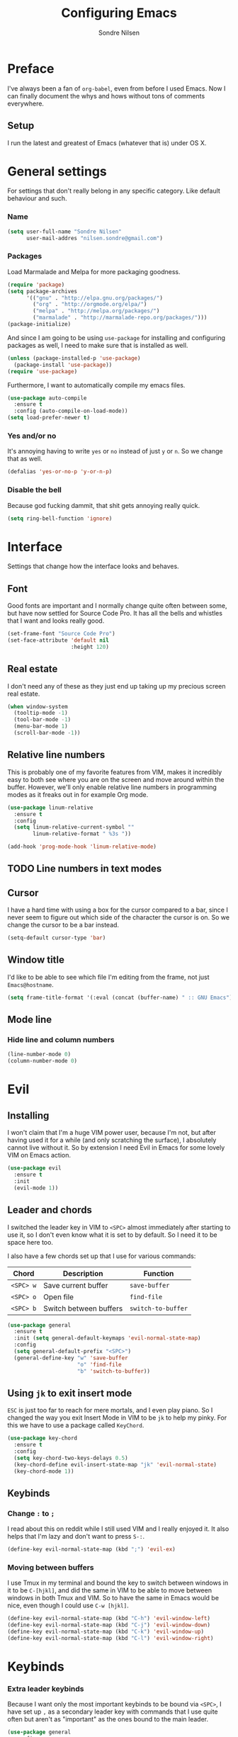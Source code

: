 #+TITLE: Configuring Emacs
#+AUTHOR: Sondre Nilsen
#+EMAIL: nilsen.sondre@gmail.com

* Preface

I've always been a fan of ~org-babel~, even from before I used
Emacs. Now I can finally document the whys and hows without tons of
comments everywhere.

** Setup 

I run the latest and greatest of Emacs (whatever that is) under OS X.

* General settings
For settings that don't really belong in any specific category. Like
default behaviour and such.

*** Name
#+BEGIN_SRC emacs-lisp :tangle yes
  (setq user-full-name "Sondre Nilsen"
        user-mail-addres "nilsen.sondre@gmail.com")
#+END_SRC

*** Packages
Load Marmalade and Melpa for more packaging goodness.
#+BEGIN_SRC emacs-lisp :tangle yes
  (require 'package)
  (setq package-archives
        '(("gnu" . "http://elpa.gnu.org/packages/")
          ("org" . "http://orgmode.org/elpa/")
          ("melpa" . "http://melpa.org/packages/")
          ("marmalade" . "http://marmalade-repo.org/packages/")))
  (package-initialize)
#+END_SRC

And since I am going to be using ~use-package~ for installing and
configuring packages as well, I need to make sure that is installed as
well.
#+BEGIN_SRC emacs-lisp :tangle yes
  (unless (package-installed-p 'use-package)
    (package-install 'use-package))
  (require 'use-package)
#+END_SRC

Furthermore, I want to automatically compile my emacs files.
#+BEGIN_SRC emacs-lisp :tangle yes
  (use-package auto-compile
    :ensure t
    :config (auto-compile-on-load-mode))
  (setq load-prefer-newer t)
#+END_SRC

*** Yes and/or no
It's annoying having to write ~yes~ or ~no~ instead of just ~y~ or
~n~. So we change that as well.
#+BEGIN_SRC emacs-lisp :tangle yes
  (defalias 'yes-or-no-p 'y-or-n-p)
#+END_SRC
*** Disable the bell
Because god fucking dammit, that shit gets annoying really quick.
#+BEGIN_SRC emacs-lisp :tangle yes
  (setq ring-bell-function 'ignore)
#+END_SRC
* Interface
Settings that change how the interface looks and behaves.
** Font
Good fonts are important and I normally change quite often between
some, but have now settled for Source Code Pro. It has all the bells
and whistles that I want and looks really good.
#+BEGIN_SRC emacs-lisp :tangle yes
  (set-frame-font "Source Code Pro")
  (set-face-attribute 'default nil
                      :height 120)
#+END_SRC
** Real estate
I don't need any of these as they just end up taking up my precious screen real estate.
#+BEGIN_SRC emacs-lisp :tangle yes
  (when window-system
    (tooltip-mode -1)
    (tool-bar-mode -1)
    (menu-bar-mode 1)
    (scroll-bar-mode -1))
#+END_SRC

** Relative line numbers
This is probably one of my favorite features from VIM, makes it
incredibly easy to both see where you are on the screen and move
around within the buffer. However, we'll only enable relative line
numbers in programming modes as it freaks out in for example Org mode.
#+BEGIN_SRC emacs-lisp :tangle yes
  (use-package linum-relative
    :ensure t
    :config
    (setq linum-relative-current-symbol ""
          linum-relative-format " %3s "))

  (add-hook 'prog-mode-hook 'linum-relative-mode)
#+END_SRC
** TODO Line numbers in text modes
** Cursor
I have a hard time with using a box for the cursor compared to a bar,
since I never seem to figure out which side of the character the
cursor is on. So we change the cursor to be a bar instead.
#+BEGIN_SRC emacs-lisp :tangle yes
  (setq-default cursor-type 'bar)
#+END_SRC
** Window title
I'd like to be able to see which file I'm editing from the frame, not
just ~Emacs@hostname~. 
#+BEGIN_SRC emacs-lisp :tangle yes
  (setq frame-title-format '(:eval (concat (buffer-name) " :: GNU Emacs")))
#+END_SRC
** Mode line
*** Hide line and column numbers
#+BEGIN_SRC emacs-lisp :tangle yes
  (line-number-mode 0)
  (column-number-mode 0)
#+END_SRC
* Evil
** Installing
I won't claim that I'm a huge VIM power user, because I'm not, but
after having used it for a while (and only scratching the surface), I
absolutely cannot live without it. So by extension I need Evil in
Emacs for some lovely VIM on Emacs action.
#+BEGIN_SRC emacs-lisp :tangle yes
  (use-package evil
    :ensure t
    :init
    (evil-mode 1))
#+END_SRC
** Leader and chords 
I switched the leader key in VIM to ~<SPC>~ almost immediately after
starting to use it, so I don't even know what it is set to by
default. So I need it to be space here too.

I also have a few chords set up that I use for various commands:
| Chord     | Description            | Function           |
|-----------+------------------------+--------------------|
| ~<SPC> w~ | Save current buffer    | ~save-buffer~      |
| ~<SPC> o~ | Open file              | ~find-file~        |
| ~<SPC> b~ | Switch between buffers | ~switch-to-buffer~ |
#+BEGIN_SRC emacs-lisp :tangle yes
  (use-package general
    :ensure t
    :init (setq general-default-keymaps 'evil-normal-state-map)
    :config
    (setq general-default-prefix "<SPC>")
    (general-define-key "w" 'save-buffer
                        "o" 'find-file
                        "b" 'switch-to-buffer))
#+END_SRC
** Using ~jk~ to exit insert mode
~ESC~ is just too far to reach for mere mortals, and I even play
piano. So I changed the way you exit Insert Mode in VIM to be ~jk~ to
help my pinky. For this we have to use a package called ~KeyChord~.
#+BEGIN_SRC emacs-lisp :tangle yes
  (use-package key-chord
    :ensure t
    :config
    (setq key-chord-two-keys-delays 0.5)
    (key-chord-define evil-insert-state-map "jk" 'evil-normal-state)
    (key-chord-mode 1))
#+END_SRC
** Keybinds
*** Change ~:~ to ~;~
I read about this on reddit while I still used VIM and I really
enjoyed it. It also helps that I'm lazy and don't want to press ~S-:~.
#+BEGIN_SRC emacs-lisp :tangle yes
  (define-key evil-normal-state-map (kbd ";") 'evil-ex)
#+END_SRC
*** Moving between buffers
I use Tmux in my terminal and bound the key to switch between windows
in it to be ~C-[hjkl]~, and did the same in VIM to be able to move
between windows in both Tmux and VIM. So to have the same in Emacs
would be nice, even though I could use ~C-w [hjkl]~.
#+BEGIN_SRC emacs-lisp :tangle yes
  (define-key evil-normal-state-map (kbd "C-h") 'evil-window-left)
  (define-key evil-normal-state-map (kbd "C-j") 'evil-window-down)
  (define-key evil-normal-state-map (kbd "C-k") 'evil-window-up)
  (define-key evil-normal-state-map (kbd "C-l") 'evil-window-right)
#+END_SRC
* Keybinds
*** Extra leader keybinds
Because I want only the most important keybinds to be bound via
~<SPC>~, I have set up ~,~ as a secondary leader key with commands
that I use quite often but aren't as "important" as the ones bound to
the main leader.
#+BEGIN_SRC emacs-lisp :tangle yes
  (use-package general
    :config
    (setq secondary-leader ",")
    (general-define-key :prefix secondary-leader
                        "e" 'eval-buffer))
#+END_SRC
* Org mode
** Get Org mode from Git
This is mostly because I like being able to have the latest and
greatest of things, however with ~use-package~ and packages that come
with Emacs you need to do something extra for it to fetch the latest
version. For more info see [[https://github.com/jwiegley/use-package/issues/319][here]]. We have already added the Org mode
ELPA repo.

Then we need to make sure we install the latest version of Org. To do
this we actually need to ensure ~org-plus-contrib~.
#+BEGIN_SRC emacs-lisp :tangle yes
  (use-package org
    :ensure org-plus-contrib)
#+END_SRC
** Syntax highlighting
#+BEGIN_SRC emacs-lisp :tangle yes
  (setq-default org-src-fontify-natively t)
#+END_SRC
* Functions
** Automatically tangle and byte compile init.org
I tried having a local variable at the end of this file that would automatically
tangle this file into a ~init.el~ file on save, but that didn't work so I had to
steal this function instead. It also byte compiles the ~init.el~ file on save as 
well. Taken from [[https://github.com/larstvei/dot-emacs]].

Due to how I organize my dotfiles, Emacs will ask to follow the
symlink to where I link it from, this is not wanted behaviour as it
makes the function not work since you're no longer editing a file in
your emacs home directory.  
#+BEGIN_SRC emacs-lisp :tangle yes
  (defun my/tangle-init()
    "If the current file is 'init.org', the code blocks are tangled and compiled"
    (when (equal (buffer-file-name)
                 (expand-file-name (concat user-emacs-directory "init.org")))
      (let ((prog-mode-hook nil))
        (org-babel-tangle)
        (byte-compile-file (concat user-emacs-directory "init.el")))))

  (add-hook 'after-save-hook 'my/tangle-init)
#+END_SRC
